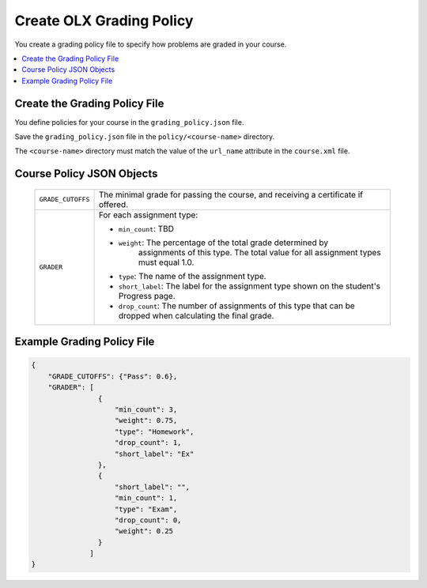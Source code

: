 .. _Grading Policy:

#################################
Create OLX Grading Policy
#################################

.. tags:: educator, how-to

You create a grading policy file to specify how problems are graded in your
course.

.. contents::
  :local:
  :depth: 1

*******************************
Create the Grading Policy File
*******************************

You define policies for your course in the ``grading_policy.json`` file.

Save the ``grading_policy.json`` file in the ``policy/<course-name>``
directory.

The ``<course-name>`` directory must match the value of the ``url_name``
attribute in the ``course.xml`` file.

************************************
Course Policy JSON Objects
************************************

  .. list-table::
     :widths: 10 80
     :header-rows: 0

     * - ``GRADE_CUTOFFS``
       - The minimal grade for passing the course, and receiving a certificate
         if offered.
     * - ``GRADER``
       - For each assignment type:

         * ``min_count``: TBD
         * ``weight``: The percentage of the total grade determined by
            assignments of this type. The total value for all assignment types
            must equal 1.0.
         * ``type``: The name of the assignment type.
         * ``short_label``: The label for the assignment type shown on the
           student's Progress page.
         * ``drop_count``: The number of assignments of this type that can be
           dropped when calculating the final grade.

*******************************
Example Grading Policy File
*******************************

.. code-block:: json

    {
        "GRADE_CUTOFFS": {"Pass": 0.6},
        "GRADER": [
                    {
                        "min_count": 3,
                        "weight": 0.75,
                        "type": "Homework",
                        "drop_count": 1,
                        "short_label": "Ex"
                    },
                    {
                        "short_label": "",
                        "min_count": 1,
                        "type": "Exam",
                        "drop_count": 0,
                        "weight": 0.25
                    }
                  ]
    }
